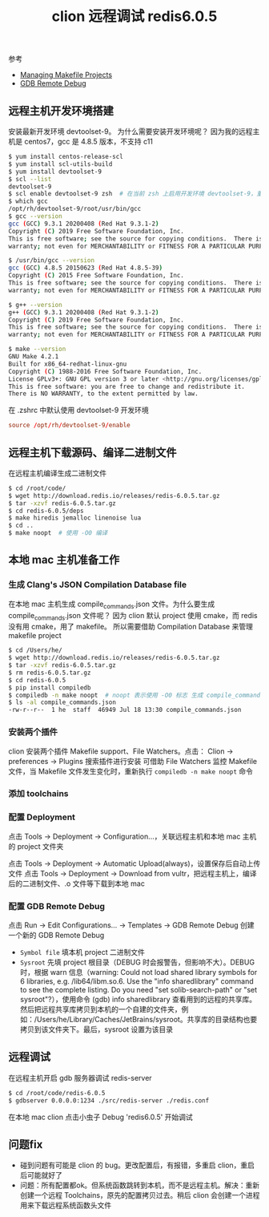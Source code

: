#+TITLE: clion 远程调试 redis6.0.5

参考
- [[https://www.jetbrains.com/help/clion/managing-makefile-projects.html#filewatcher][Managing Makefile Projects]]
- [[https://www.jetbrains.com/help/clion/remote-debug.html][GDB Remote Debug]]

** 远程主机开发环境搭建
安装最新开发环境 devtoolset-9。
为什么需要安装开发环境呢？
因为我的远程主机是 centos7，gcc 是 4.8.5 版本，不支持 c11

#+BEGIN_SRC bash
  $ yum install centos-release-scl
  $ yum install scl-utils-build
  $ yum install devtoolset-9
  $ scl --list
  devtoolset-9
  $ scl enable devtoolset-9 zsh  # 在当前 zsh 上启用开发环境 devtoolset-9，重新登陆后需要重新执行该命令进入开发环境
  $ which gcc
  /opt/rh/devtoolset-9/root/usr/bin/gcc
  $ gcc --version
  gcc (GCC) 9.3.1 20200408 (Red Hat 9.3.1-2)
  Copyright (C) 2019 Free Software Foundation, Inc.
  This is free software; see the source for copying conditions.  There is NO
  warranty; not even for MERCHANTABILITY or FITNESS FOR A PARTICULAR PURPOSE.

  $ /usr/bin/gcc --version
  gcc (GCC) 4.8.5 20150623 (Red Hat 4.8.5-39)
  Copyright (C) 2015 Free Software Foundation, Inc.
  This is free software; see the source for copying conditions.  There is NO
  warranty; not even for MERCHANTABILITY or FITNESS FOR A PARTICULAR PURPOSE.

  $ g++ --version
  g++ (GCC) 9.3.1 20200408 (Red Hat 9.3.1-2)
  Copyright (C) 2019 Free Software Foundation, Inc.
  This is free software; see the source for copying conditions.  There is NO
  warranty; not even for MERCHANTABILITY or FITNESS FOR A PARTICULAR PURPOSE.

  $ make --version
  GNU Make 4.2.1
  Built for x86_64-redhat-linux-gnu
  Copyright (C) 1988-2016 Free Software Foundation, Inc.
  License GPLv3+: GNU GPL version 3 or later <http://gnu.org/licenses/gpl.html>
  This is free software: you are free to change and redistribute it.
  There is NO WARRANTY, to the extent permitted by law.
#+END_SRC

在 .zshrc 中默认使用 devtoolset-9 开发环境
#+BEGIN_SRC conf
  source /opt/rh/devtoolset-9/enable
#+END_SRC

** 远程主机下载源码、编译二进制文件
在远程主机编译生成二进制文件
#+BEGIN_SRC bash
  $ cd /root/code/
  $ wget http://download.redis.io/releases/redis-6.0.5.tar.gz
  $ tar -xzvf redis-6.0.5.tar.gz
  $ cd redis-6.0.5/deps
  $ make hiredis jemalloc linenoise lua
  $ cd ..
  $ make noopt  # 使用 -O0 编译
#+END_SRC

** 本地 mac 主机准备工作
*** 生成 Clang's JSON Compilation Database file
在本地 mac 主机生成 compile_commands.json 文件。为什么要生成 compile_commands.json 文件呢？
因为 clion 默认 project 使用 cmake，而 redis 没有用 cmake，用了 makefile。
所以需要借助 Compilation Database 来管理 makefile project
#+BEGIN_SRC bash
  $ cd /Users/he/
  $ wget http://download.redis.io/releases/redis-6.0.5.tar.gz
  $ tar -xzvf redis-6.0.5.tar.gz
  $ rm redis-6.0.5.tar.gz
  $ cd redis-6.0.5
  $ pip install compiledb
  $ compiledb -n make noopt  # noopt 表示使用 -O0 标志 生成 compile_commands.json
  $ ls -al compile_commands.json
  -rw-r--r--  1 he  staff  46949 Jul 18 13:30 compile_commands.json
#+END_SRC

*** 安装两个插件
clion 安装两个插件 Makefile support、File Watchers。点击：
Clion -> preferences -> Plugins 搜索插件进行安装
可借助 File Watchers 监控 Makefile 文件，当 Makefile 文件发生变化时，重新执行 =compiledb -n make noopt= 命令

*** 添加 toolchains
#+ATTR_ORG: :width 80%
#+ATTR_HTML: :width 80%
[[../images/clion toolchains.png]]

*** 配置 Deployment
点击 Tools -> Deployment -> Configuration...，关联远程主机和本地 mac 主机的 project 文件夹
#+ATTR_ORG: :width 55%
#+ATTR_HTML: :width 55%
[[../images/clion deployment1.png]]
#+ATTR_ORG: :width 55%
#+ATTR_HTML: :width 55%
[[../images/clion deployment2.png]]

点击 Tools -> Deployment -> Automatic Upload(always)，设置保存后自动上传文件
点击 Tools -> Deployment -> Download from vultr，把远程主机上，编译后的二进制文件、.o 文件等下载到本地 mac

*** 配置 GDB Remote Debug
点击 Run -> Edit Configurations... -> Templates -> GDB Remote Debug 创建一个新的 GDB Remote Debug
#+ATTR_ORG: :width 80%
#+ATTR_HTML: :width 80%
[[../images/clion gdb remote debug.png]]
- =Symbol file= 填本机 project 二进制文件
- =Sysroot= 先填 project 根目录（DEBUG 时会报警告，但影响不大）。DEBUG 时，根据 warn 信息（warning: Could not load shared library symbols for 6 libraries, e.g. /lib64/libm.so.6. Use the "info sharedlibrary" command to see the complete listing. Do you need "set solib-search-path" or "set sysroot"?），使用命令 (gdb) info sharedlibrary 查看用到的远程的共享库。然后把远程共享库拷贝到本机的一个自建的文件夹，例如：/Users/he/Library/Caches/JetBrains/sysroot。共享库的目录结构也要拷贝到该文件夹下。最后，sysroot 设置为该目录

** 远程调试
在远程主机开启 gdb 服务器调试 redis-server
#+BEGIN_SRC bash
  $ cd /root/code/redis-6.0.5
  $ gdbserver 0.0.0.0:1234 ./src/redis-server ./redis.conf
#+END_SRC

在本地 mac clion 点击小虫子 Debug 'redis6.0.5' 开始调试

** 问题fix
- 碰到问题有可能是 clion 的 bug。更改配置后，有报错，多重启 clion，重启后可能就好了
- 问题：所有配置都ok。但系统函数跳转到本机，而不是远程主机。解决：重新创建一个远程 Toolchains，原先的配置拷贝过去。稍后 clion 会创建一个进程用来下载远程系统函数头文件
